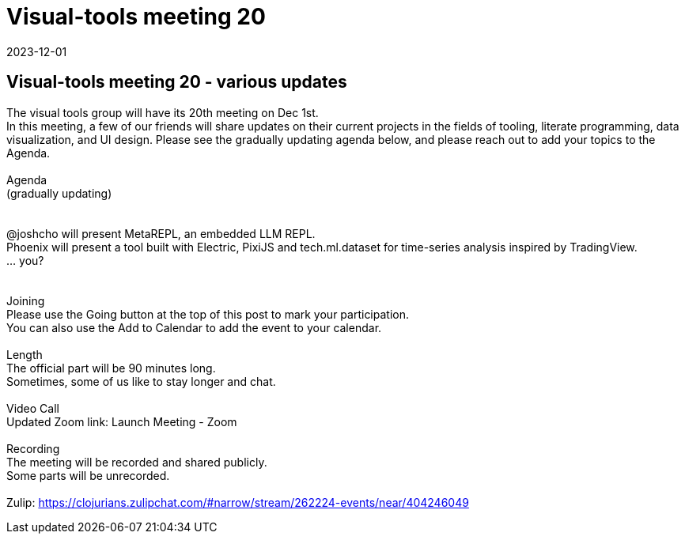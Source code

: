 = Visual-tools meeting 20
2023-12-01
:jbake-type: event
:jbake-edition: 
:jbake-link: https://clojureverse.org/t/visual-tools-meeting-20-various-updates/10454
:jbake-location: online
:jbake-start: 2023-12-01
:jbake-end: 2023-12-01

== Visual-tools meeting 20 - various updates

The visual tools group will have its 20th meeting on Dec 1st. +
In this meeting, a few of our friends will share updates on their current projects in the fields of tooling, literate programming, data visualization, and UI design. Please see the gradually updating agenda below, and please reach out to add your topics to the Agenda. +
 +
Agenda +
(gradually updating) +
 +
 +
@joshcho will present MetaREPL, an embedded LLM REPL. +
Phoenix will present a tool built with Electric, PixiJS and tech.ml.dataset for time-series analysis inspired by TradingView. +
&hellip; you? +
 +
 +
Joining +
Please use the Going button at the top of this post to mark your participation. +
You can also use the Add to Calendar to add the event to your calendar. +
 +
Length +
The official part will be 90 minutes long. +
Sometimes, some of us like to stay longer and chat. +
 +
Video Call +
Updated Zoom link: Launch Meeting - Zoom +
 +
Recording +
The meeting will be recorded and shared publicly. +
Some parts will be unrecorded. +
 +
Zulip: https://clojurians.zulipchat.com/#narrow/stream/262224-events/near/404246049 +

